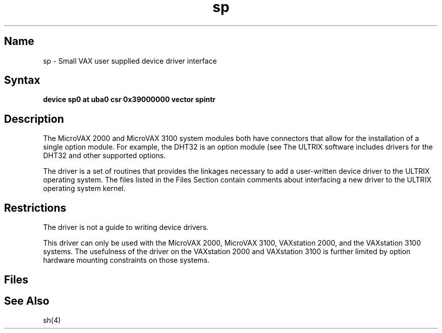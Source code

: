 .TH sp 4 VAX
.SH Name
sp \- Small VAX user supplied device driver interface
.SH Syntax
\fBdevice  sp0 at uba0 csr 0x39000000 vector spintr\fR
.SH Description
The MicroVAX 2000 and MicroVAX 3100 system modules both have
connectors that allow for the installation of a single option
.NXR "sp driver"
.NXR "drivers" "sp"
module.  For example, the DHT32 is an option module (see
.MS sh 4 ).  
The ULTRIX software includes drivers for the DHT32 and other 
supported options.
.PP
The
.PN sp
driver is a set of routines that provides the linkages necessary
to add a user-written device driver to the ULTRIX operating
system.  The 
.PN sp
files listed in the Files Section contain comments about
interfacing a new driver to the ULTRIX operating system kernel.
.SH Restrictions
The
.PN sp
driver is not a guide to writing device drivers.
.PP
This driver can only be used with the MicroVAX 2000, MicroVAX 3100,
VAXstation 2000, and the VAXstation 3100 systems. The usefulness
of the 
.PN sp
driver on the VAXstation 2000 and VAXstation 3100 is further limited
by option hardware mounting constraints on those systems.
.SH Files
.PN /sys/data/sp_data.c
.br
.PN /sys/io/uba/spreg.h
.br
.PN /sys/io/uba/sp.c
.SH See Also
sh(4)
